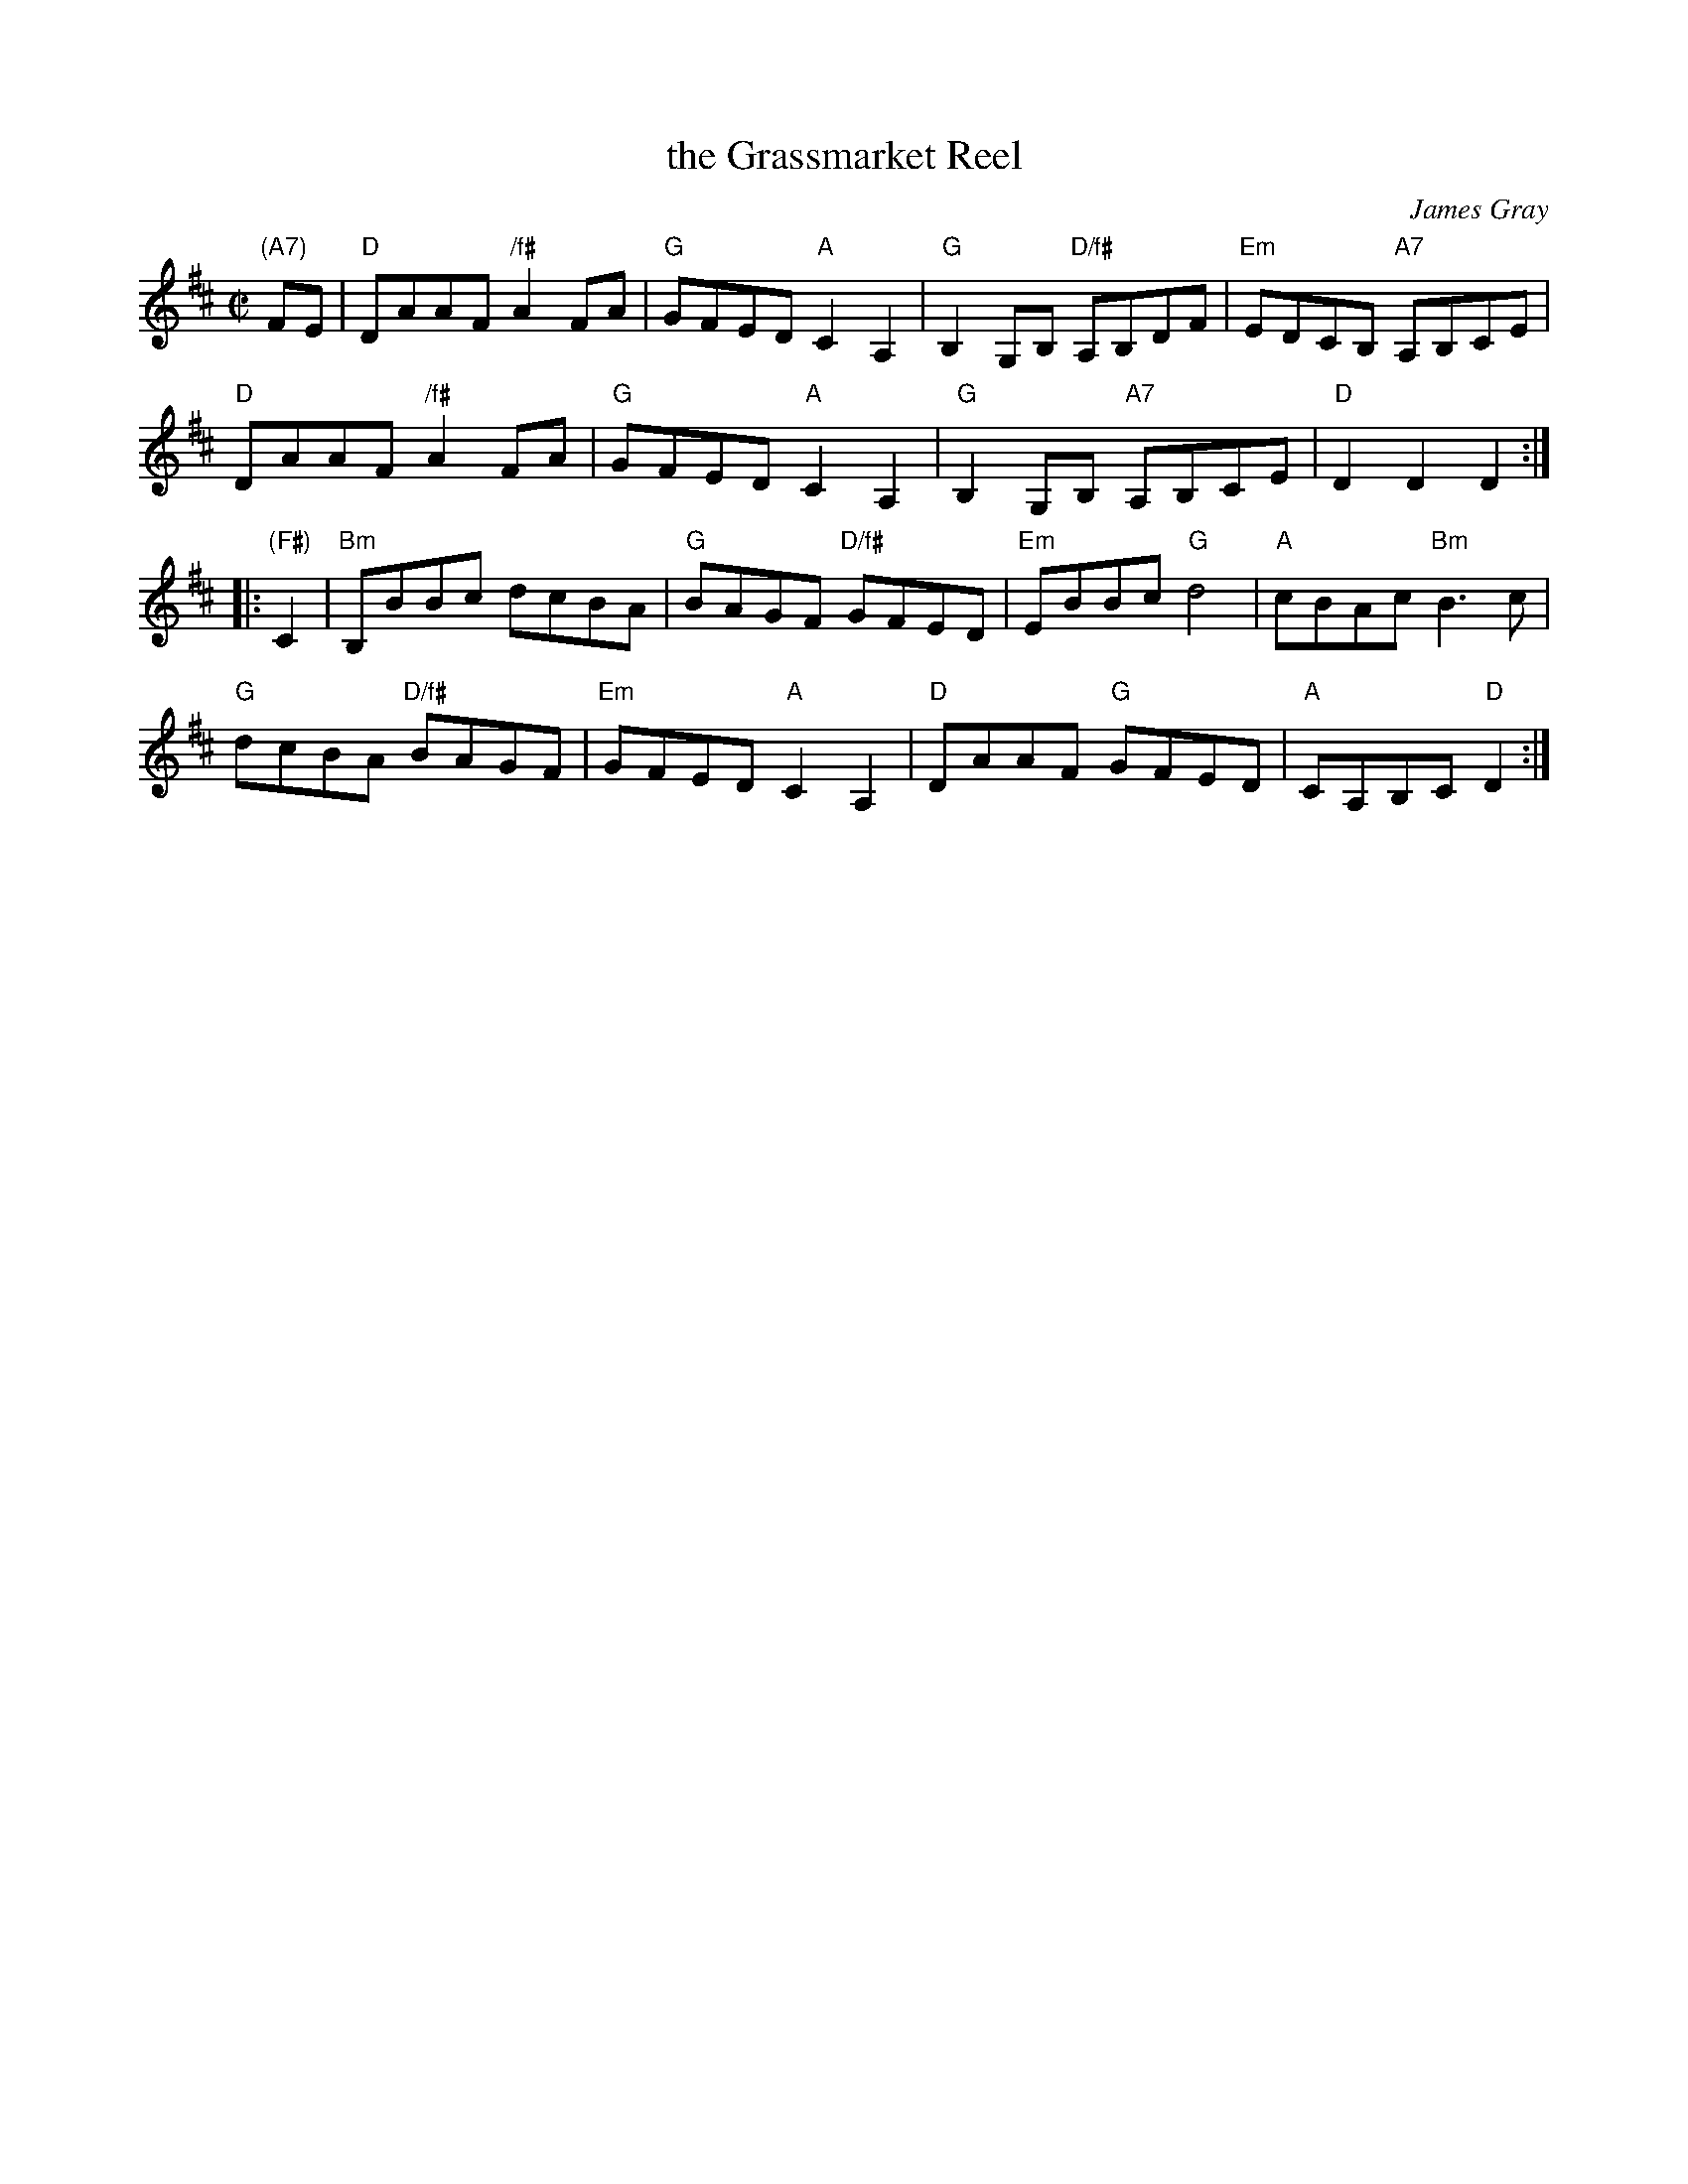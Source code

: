 X: 1
T: the Grassmarket Reel
C: James Gray
R: reel
B: Alex & James Gray "Tweeddale Collection" v.4 p.5, p.39 #3,6
Z: 2017 John Chambers <jc:trillian.mit.edu>
M: C|
L: 1/8
K: D
"(A7)"FE |\
"D"DAAF "/f#"A2FA | "G"GFED "A"C2A,2 |\
"G"B,2G,B, "D/f#"A,B,DF | "Em"EDCB, "A7"A,B,CE |
"D"DAAF "/f#"A2FA | "G"GFED "A"C2A,2 |\
"G"B,2G,B, "A7"A,B,CE | "D"D2D2 D2 :|
|: "(F#)"C2 |\
"Bm"B,BBc dcBA | "G"BAGF "D/f#"GFED |\
"Em"EBBc "G"d4 | "A"cBAc "Bm"B3c |
"G"dcBA "D/f#"BAGF | "Em"GFED "A"C2A,2 |\
"D"DAAF "G"GFED | "A"CA,B,C "D"D2 :|
